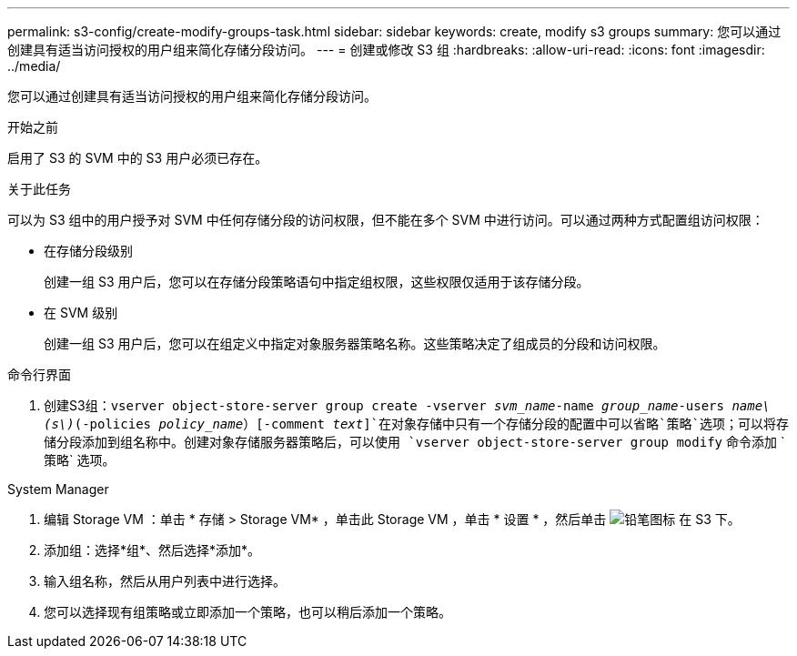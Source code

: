---
permalink: s3-config/create-modify-groups-task.html 
sidebar: sidebar 
keywords: create, modify s3 groups 
summary: 您可以通过创建具有适当访问授权的用户组来简化存储分段访问。 
---
= 创建或修改 S3 组
:hardbreaks:
:allow-uri-read: 
:icons: font
:imagesdir: ../media/


[role="lead"]
您可以通过创建具有适当访问授权的用户组来简化存储分段访问。

.开始之前
启用了 S3 的 SVM 中的 S3 用户必须已存在。

.关于此任务
可以为 S3 组中的用户授予对 SVM 中任何存储分段的访问权限，但不能在多个 SVM 中进行访问。可以通过两种方式配置组访问权限：

* 在存储分段级别
+
创建一组 S3 用户后，您可以在存储分段策略语句中指定组权限，这些权限仅适用于该存储分段。

* 在 SVM 级别
+
创建一组 S3 用户后，您可以在组定义中指定对象服务器策略名称。这些策略决定了组成员的分段和访问权限。



[role="tabbed-block"]
====
.命令行界面
--
. 创建S3组：`vserver object-store-server group create -vserver _svm_name_-name _group_name_-users _name\(s\)_(-policies _policy_name_）[-comment _text_]`在对象存储中只有一个存储分段的配置中可以省略`策略`选项；可以将存储分段添加到组名称中。创建对象存储服务器策略后，可以使用 `vserver object-store-server group modify` 命令添加 ` 策略` 选项。


--
.System Manager
--
. 编辑 Storage VM ：单击 * 存储 > Storage VM* ，单击此 Storage VM ，单击 * 设置 * ，然后单击 image:icon_pencil.gif["铅笔图标"] 在 S3 下。
. 添加组：选择*组*、然后选择*添加*。
. 输入组名称，然后从用户列表中进行选择。
. 您可以选择现有组策略或立即添加一个策略，也可以稍后添加一个策略。


--
====